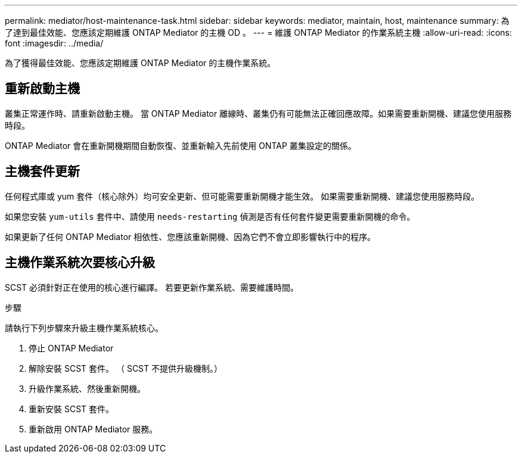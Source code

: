 ---
permalink: mediator/host-maintenance-task.html 
sidebar: sidebar 
keywords: mediator, maintain, host, maintenance 
summary: 為了達到最佳效能、您應該定期維護 ONTAP Mediator 的主機 OD 。 
---
= 維護 ONTAP Mediator 的作業系統主機
:allow-uri-read: 
:icons: font
:imagesdir: ../media/


[role="lead"]
為了獲得最佳效能、您應該定期維護 ONTAP Mediator 的主機作業系統。



== 重新啟動主機

叢集正常運作時、請重新啟動主機。  當 ONTAP Mediator 離線時、叢集仍有可能無法正確回應故障。如果需要重新開機、建議您使用服務時段。

ONTAP Mediator 會在重新開機期間自動恢復、並重新輸入先前使用 ONTAP 叢集設定的關係。



== 主機套件更新

任何程式庫或 yum 套件（核心除外）均可安全更新、但可能需要重新開機才能生效。   如果需要重新開機、建議您使用服務時段。

如果您安裝 `yum-utils` 套件中、請使用 `needs-restarting` 偵測是否有任何套件變更需要重新開機的命令。

如果更新了任何 ONTAP Mediator 相依性、您應該重新開機、因為它們不會立即影響執行中的程序。



== 主機作業系統次要核心升級

SCST 必須針對正在使用的核心進行編譯。  若要更新作業系統、需要維護時間。

.步驟
請執行下列步驟來升級主機作業系統核心。

. 停止 ONTAP Mediator
. 解除安裝 SCST 套件。  （ SCST 不提供升級機制。）
. 升級作業系統、然後重新開機。
. 重新安裝 SCST 套件。
. 重新啟用 ONTAP Mediator 服務。

